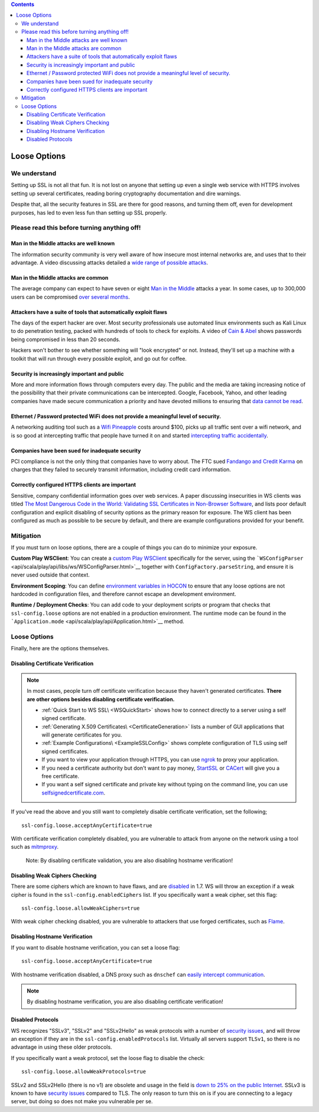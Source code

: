 .. contents::
   :depth: 3
..

.. raw:: html

   <!--- Copyright (C) 2009-2015 Typesafe Inc. <http://www.typesafe.com> -->

.. _loosessl:

Loose Options
=============

We understand
-------------

Setting up SSL is not all that fun. It is not lost on anyone that
setting up even a single web service with HTTPS involves setting up
several certificates, reading boring cryptography documentation and dire
warnings.

Despite that, all the security features in SSL are there for good
reasons, and turning them off, even for development purposes, has led to
even less fun than setting up SSL properly.

Please read this before turning anything off!
---------------------------------------------

Man in the Middle attacks are well known
~~~~~~~~~~~~~~~~~~~~~~~~~~~~~~~~~~~~~~~~

The information security community is very well aware of how insecure
most internal networks are, and uses that to their advantage. A video
discussing attacks detailed a `wide range of possible
attacks <http://2012.video.sector.ca/page/6>`__.

Man in the Middle attacks are common
~~~~~~~~~~~~~~~~~~~~~~~~~~~~~~~~~~~~

The average company can expect to have seven or eight `Man in the
Middle <https://sites.google.com/site/cse825maninthemiddle/>`__ attacks
a year. In some cases, up to 300,000 users can be compromised `over
several
months <https://security.stackexchange.com/questions/12041/are-man-in-the-middle-attacks-extremely-rare>`__.

Attackers have a suite of tools that automatically exploit flaws
~~~~~~~~~~~~~~~~~~~~~~~~~~~~~~~~~~~~~~~~~~~~~~~~~~~~~~~~~~~~~~~~

The days of the expert hacker are over. Most security professionals use
automated linux environments such as Kali Linux to do penetration
testing, packed with hundreds of tools to check for exploits. A video of
`Cain & Abel <https://www.youtube.com/watch?v=pfHsRscy540>`__ shows
passwords being compromised in less than 20 seconds.

Hackers won't bother to see whether something will "look encrypted" or
not. Instead, they'll set up a machine with a toolkit that will run
through every possible exploit, and go out for coffee.

Security is increasingly important and public
~~~~~~~~~~~~~~~~~~~~~~~~~~~~~~~~~~~~~~~~~~~~~

More and more information flows through computers every day. The public
and the media are taking increasing notice of the possibility that their
private communications can be intercepted. Google, Facebook, Yahoo, and
other leading companies have made secure communication a priority and
have devoted millions to ensuring that `data cannot be
read <https://www.eff.org/deeplinks/2013/11/encrypt-web-report-whos-doing-what>`__.

Ethernet / Password protected WiFi does not provide a meaningful level of security.
~~~~~~~~~~~~~~~~~~~~~~~~~~~~~~~~~~~~~~~~~~~~~~~~~~~~~~~~~~~~~~~~~~~~~~~~~~~~~~~~~~~

A networking auditing tool such as a `Wifi
Pineapple <https://wifipineapple.com/>`__ costs around $100, picks up
all traffic sent over a wifi network, and is so good at intercepting
traffic that people have turned it on and started `intercepting traffic
accidentally <http://www.troyhunt.com/2013/04/the-beginners-guide-to-breaking-website.html>`__.

Companies have been sued for inadequate security
~~~~~~~~~~~~~~~~~~~~~~~~~~~~~~~~~~~~~~~~~~~~~~~~

PCI compliance is not the only thing that companies have to worry about.
The FTC sued `Fandango and Credit
Karma <https://www.ftc.gov/news-events/press-releases/2014/03/fandango-credit-karma-settle-ftc-charges-they-deceived-consumers>`__
on charges that they failed to securely transmit information, including
credit card information.

Correctly configured HTTPS clients are important
~~~~~~~~~~~~~~~~~~~~~~~~~~~~~~~~~~~~~~~~~~~~~~~~

Sensitive, company confidential information goes over web services. A
paper discussing insecurities in WS clients was titled `The Most
Dangerous Code in the World: Validating SSL Certificates in Non-Browser
Software <https://www.cs.utexas.edu/~shmat/shmat_ccs12.pdf>`__, and
lists poor default configuration and explicit disabling of security
options as the primary reason for exposure. The WS client has been
configured as much as possible to be secure by default, and there are
example configurations provided for your benefit.

Mitigation
----------

If you must turn on loose options, there are a couple of things you can
do to minimize your exposure.

**Custom Play WSClient**: You can create a `custom Play WSClient <https://www.playframework.com/documentation/2.4.x/ScalaWS>`__
specifically for the server, using the
```WSConfigParser`` <api/scala/play/api/libs/ws/WSConfigParser.html>`__
together with ``ConfigFactory.parseString``, and ensure it is never used
outside that context.

**Environment Scoping**: You can define `environment variables in
HOCON <https://github.com/typesafehub/config/blob/master/HOCON.md#substitution-fallback-to-environment-variables>`__
to ensure that any loose options are not hardcoded in configuration
files, and therefore cannot escape an development environment.

**Runtime / Deployment Checks**: You can add code to your deployment
scripts or program that checks that ``ssl-config.loose`` options are
not enabled in a production environment. The runtime mode can be found
in the ```Application.mode`` <api/scala/play/api/Application.html>`__
method.

Loose Options
-------------

Finally, here are the options themselves.

Disabling Certificate Verification
~~~~~~~~~~~~~~~~~~~~~~~~~~~~~~~~~~

.. note:: In most cases, people turn off certificate verification
    because they haven't generated certificates. **There are other
    options besides disabling certificate verification.**

    -  :ref:`Quick Start to WS SSL\ <WSQuickStart>` shows how to connect
       directly to a server using a self signed certificate.
    -  :ref:`Generating X.509 Certificates\ <CertificateGeneration>` lists a
       number of GUI applications that will generate certificates for
       you.
    -  :ref:`Example Configurations\ <ExampleSSLConfig>` shows complete
       configuration of TLS using self signed certificates.
    -  If you want to view your application through HTTPS, you can use
       `ngrok <https://ngrok.com/>`__ to proxy your application.
    -  If you need a certificate authority but don't want to pay money,
       `StartSSL <https://www.startssl.com/?app=1>`__ or
       `CACert <http://www.cacert.org/>`__ will give you a free
       certificate.
    -  If you want a self signed certificate and private key without
       typing on the command line, you can use
       `selfsignedcertificate.com <http://www.selfsignedcertificate.com/>`__.

If you've read the above and you still want to completely disable
certificate verification, set the following;

::

    ssl-config.loose.acceptAnyCertificate=true

With certificate verification completely disabled, you are vulnerable to
attack from anyone on the network using a tool such as
`mitmproxy <https://mitmproxy.org/>`__.

    Note: By disabling certificate validation, you are also disabling
    hostname verification!

Disabling Weak Ciphers Checking
~~~~~~~~~~~~~~~~~~~~~~~~~~~~~~~

There are some ciphers which are known to have flaws, and are
`disabled <http://sim.ivi.co/2011/08/jsse-oracle-provider-default-disabled.html>`__
in 1.7. WS will throw an exception if a weak cipher is found in the
``ssl-config.enabledCiphers`` list. If you specifically want a weak cipher,
set this flag:

::

    ssl-config.loose.allowWeakCiphers=true

With weak cipher checking disabled, you are vulnerable to attackers that
use forged certificates, such as
`Flame <http://arstechnica.com/security/2012/06/flame-crypto-breakthrough/>`__.

Disabling Hostname Verification
~~~~~~~~~~~~~~~~~~~~~~~~~~~~~~~

If you want to disable hostname verification, you can set a loose flag:

::

    ssl-config.loose.acceptAnyCertificate=true

With hostname verification disabled, a DNS proxy such as ``dnschef`` can
`easily intercept
communication <https://tersesystems.com/2014/03/31/testing-hostname-verification/>`__.

.. note:: By disabling hostname verification, you are also disabling
    certificate verification!

Disabled Protocols
~~~~~~~~~~~~~~~~~~

WS recognizes "SSLv3", "SSLv2" and "SSLv2Hello" as weak protocols with a
number of `security issues <https://www.schneier.com/paper-ssl.pdf>`__,
and will throw an exception if they are in the
``ssl-config.enabledProtocols`` list. Virtually all servers support
``TLSv1``, so there is no advantage in using these older protocols.

If you specifically want a weak protocol, set the loose flag to disable
the check:

::

    ssl-config.loose.allowWeakProtocols=true

SSLv2 and SSLv2Hello (there is no v1) are obsolete and usage in the
field is `down to 25% on the public
Internet <https://www.trustworthyinternet.org/ssl-pulse/>`__. SSLv3 is
known to have `security
issues <http://www.yaksman.org/~lweith/ssl.pdf>`__ compared to TLS. The
only reason to turn this on is if you are connecting to a legacy server,
but doing so does not make you vulnerable per se.
